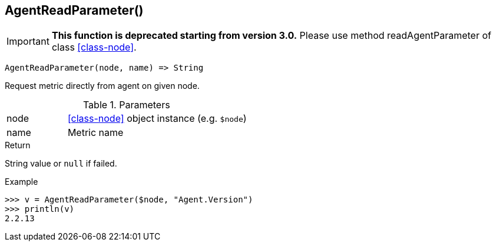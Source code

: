 [.nxsl-function]
[[func-agentreadparameter]]
== AgentReadParameter()

****
[IMPORTANT]
====
*This function is deprecated starting from version 3.0.* 
Please use method readAgentParameter of class <<class-node>>. 
====
****

[source,c]
----
AgentReadParameter(node, name) => String
----

Request metric directly from agent on given node.

.Parameters
[cols="1,3" grid="none", frame="none"]
|===
|node|<<class-node>> object instance (e.g. `$node`)
|name|Metric name
|===

.Return
String value or `null` if failed.

.Example
[.source]
....
>>> v = AgentReadParameter($node, "Agent.Version")
>>> println(v)
2.2.13
....
